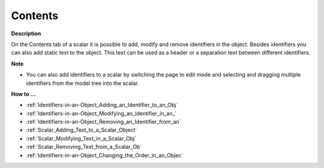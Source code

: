 

.. _Scalar_Scalar_Object_Properties_-_Con:


Contents
========

**Description** 

On the Contents tab of a scalar it is possible to add, modify and remove identifiers in the object. Besides identifiers you can also add static text to the object. This text can be used as a header or a separation text between different identifiers.



**Note** 

*	You can also add identifiers to a scalar by switching the page to edit mode and selecting and dragging multiple identifiers from the model tree into the scalar.




**How to …** 

*	:ref:`Identifiers-in-an-Object_Adding_an_Identifier_to_an_Obj`  
*	:ref:`Identifiers-in-an-Object_Modifying_an_Identifier_in_an_`  
*	:ref:`Identifiers-in-an-Object_Removing_an_Identifier_from_an`  
*	:ref:`Scalar_Adding_Text_to_a_Scalar_Object`  
*	:ref:`Scalar_Modifying_Text_in_a_Scalar_Obj`  
*	:ref:`Scalar_Removing_Text_from_a_Scalar_Ob`  
*	:ref:`Identifiers-in-an-Object_Changing_the_Order_in_an_Objec`  



